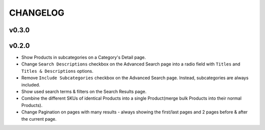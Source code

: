 =========
CHANGELOG
=========

v0.3.0
======


v0.2.0
======

* Show Products in subcategories on a Category's Detail page.
* Change ``Search Descriptions`` checkbox on the Advanced Search page into a
  radio field with ``Titles`` and ``Titles & Descriptions`` options.
* Remove ``Include Subcategories`` checkbox on the Advanced Search page.
  Instead, subcategories are always included.
* Show used search terms & filters on the Search Results page.
* Combine the different SKUs of identical Products into a single Product(merge
  bulk Products into their normal Products).
* Change Pagination on pages with many results - always showing the first/last
  pages and 2 pages before & after the current page.
